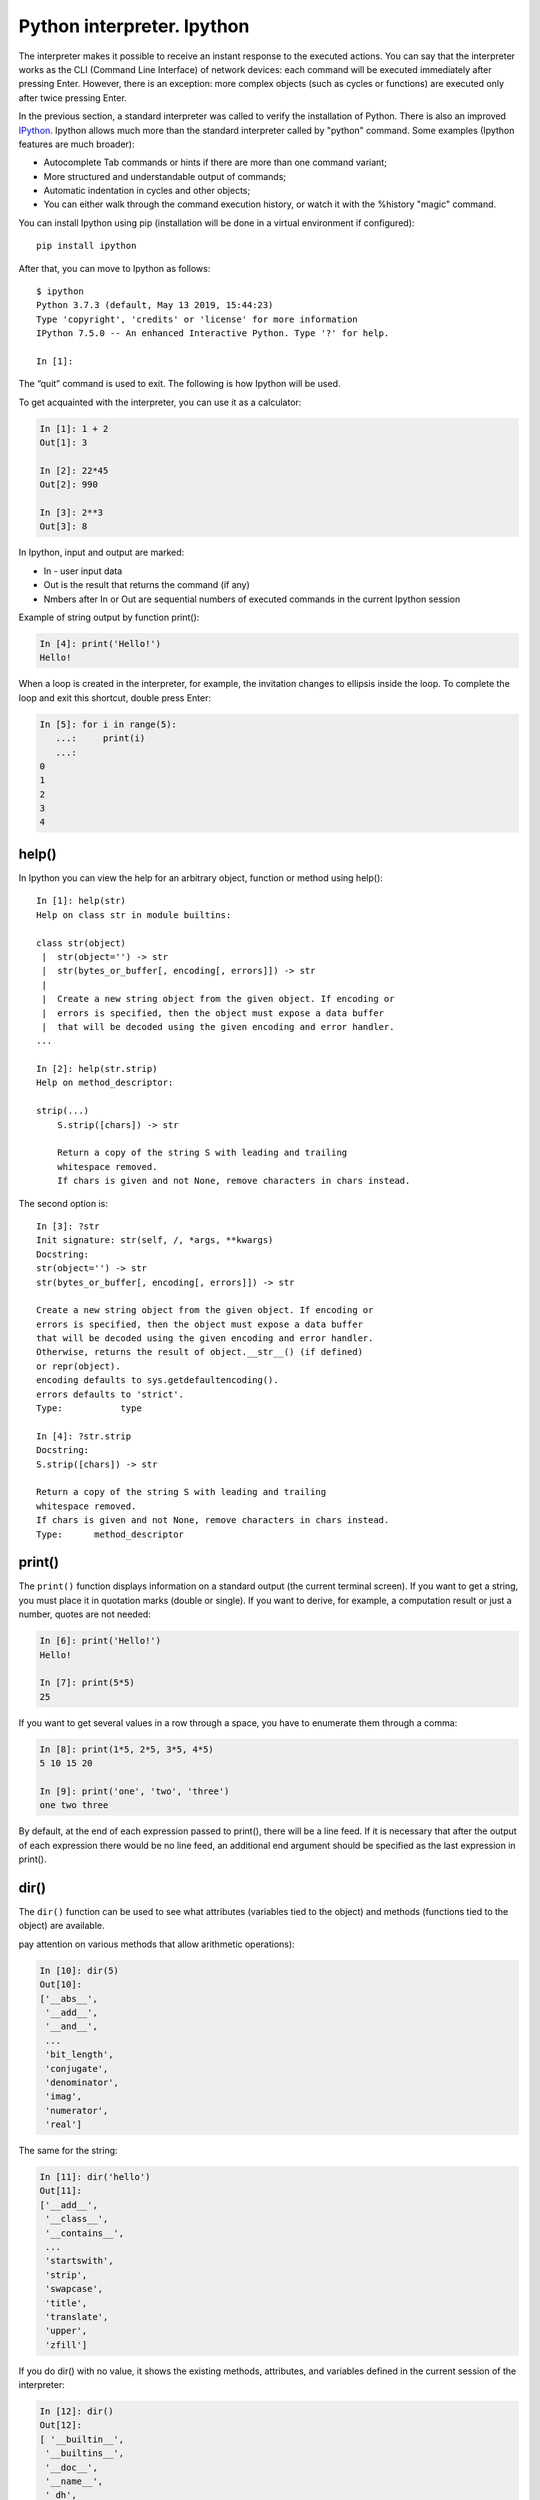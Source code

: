Python interpreter. Ipython
~~~~~~~~~~~~~~~~~~~~~~~~~~~~~

The interpreter makes it possible to receive an instant response to the executed actions. You can say that the interpreter works as the CLI (Command Line Interface) of network devices: each command will be executed immediately after pressing Enter. However, there is an exception: more complex objects (such as cycles or functions) are executed only after twice pressing Enter.  

In the previous section, a standard interpreter was called to verify the installation of Python. There is also an improved `IPython <http://ipython.readthedocs.io/en/stable/index.html>`__.
Ipython allows much more than the standard interpreter called by "python" command. Some examples (Ipython features are much broader):

-  Autocomplete Tab commands or hints if there are more than one command variant;
-  More structured and understandable output of commands;
-  Automatic indentation in cycles and other objects;
-  You can either walk through the command execution history, or watch it with the %history "magic" command.

You can install Ipython using pip (installation will be done in a virtual environment if configured):

::

    pip install ipython

After that, you can move to Ipython as follows:

::

    $ ipython
    Python 3.7.3 (default, May 13 2019, 15:44:23)
    Type 'copyright', 'credits' or 'license' for more information
    IPython 7.5.0 -- An enhanced Interactive Python. Type '?' for help.

    In [1]:

The “quit” command is used to exit. The following is how Ipython will be used.

To get acquainted with the interpreter, you can use it as a calculator:

.. code:: python

    In [1]: 1 + 2
    Out[1]: 3

    In [2]: 22*45
    Out[2]: 990

    In [3]: 2**3
    Out[3]: 8

In Ipython, input and output are marked:

-  In - user input data
-  Out is the result that returns the command (if any)
-  Nmbers after In or Out are sequential numbers of executed commands in the current Ipython session

Example of string output by function print():

.. code:: python

    In [4]: print('Hello!')
    Hello!

When a loop is created in the interpreter, for example, the invitation changes to ellipsis inside the loop. To complete the loop and exit this shortcut, double press Enter:

.. code:: python

    In [5]: for i in range(5):
       ...:     print(i)
       ...:     
    0
    1
    2
    3
    4

help()
^^^^^^

In Ipython you can view the help for an arbitrary object, function or method using help():

::

    In [1]: help(str)
    Help on class str in module builtins:
     
    class str(object)
     |  str(object='') -> str
     |  str(bytes_or_buffer[, encoding[, errors]]) -> str
     |
     |  Create a new string object from the given object. If encoding or
     |  errors is specified, then the object must expose a data buffer
     |  that will be decoded using the given encoding and error handler.
    ...
     
    In [2]: help(str.strip)
    Help on method_descriptor:
     
    strip(...)
        S.strip([chars]) -> str
     
        Return a copy of the string S with leading and trailing
        whitespace removed.
        If chars is given and not None, remove characters in chars instead.

The second option is:

::

    In [3]: ?str
    Init signature: str(self, /, *args, **kwargs)
    Docstring:
    str(object='') -> str
    str(bytes_or_buffer[, encoding[, errors]]) -> str
     
    Create a new string object from the given object. If encoding or
    errors is specified, then the object must expose a data buffer
    that will be decoded using the given encoding and error handler.
    Otherwise, returns the result of object.__str__() (if defined)
    or repr(object).
    encoding defaults to sys.getdefaultencoding().
    errors defaults to 'strict'.
    Type:           type
     
    In [4]: ?str.strip
    Docstring:
    S.strip([chars]) -> str
     
    Return a copy of the string S with leading and trailing
    whitespace removed.
    If chars is given and not None, remove characters in chars instead.
    Type:      method_descriptor

print()
^^^^^^^

The ``print()`` function displays information on a standard output (the current terminal screen). If you want to get a string, you must place it in quotation marks (double or single). If you want to derive, for example, a computation result or just a number, quotes are not needed:

.. code:: python

    In [6]: print('Hello!')
    Hello!

    In [7]: print(5*5)
    25

If you want to get several values in a row through a space, you have to enumerate them through a comma:

.. code:: python

    In [8]: print(1*5, 2*5, 3*5, 4*5)
    5 10 15 20

    In [9]: print('one', 'two', 'three')
    one two three

By default, at the end of each expression passed to print(), there will be a line feed. If it is necessary that after the output of each expression there would be no line feed, an additional end argument should be specified as the last expression in print().

.. seealso:: Additional parameters of print function :ref:`print`

dir()
^^^^^

The ``dir()`` function can be used to see what attributes (variables tied to the object) and methods (functions tied to the object) are available.

pay attention on various methods that allow arithmetic operations):

.. code:: python

    In [10]: dir(5)
    Out[10]: 
    ['__abs__',
     '__add__',
     '__and__',
     ...
     'bit_length',
     'conjugate',
     'denominator',
     'imag',
     'numerator',
     'real']

The same for the string:

.. code:: python

    In [11]: dir('hello')
    Out[11]: 
    ['__add__',
     '__class__',
     '__contains__',
     ...
     'startswith',
     'strip',
     'swapcase',
     'title',
     'translate',
     'upper',
     'zfill']

If you do dir() with no value, it shows the existing methods, attributes, and variables defined in the current session of the interpreter:

.. code:: python

    In [12]: dir()
    Out[12]: 
    [ '__builtin__',
     '__builtins__',
     '__doc__',
     '__name__',
     '_dh',
     ...
     '_oh',
     '_sh',
     'exit',
     'get_ipython',
     'i',
     'quit']

For example, after creating the variable “a” and test():

.. code:: python

    In [13]: a = 'hello'

    In [14]: def test():
       ....:     print('test')
       ....:     

    In [15]: dir()
    Out[15]: 
     ...
     'a',
     'exit',
     'get_ipython',
     'i',
     'quit',
     'test']

